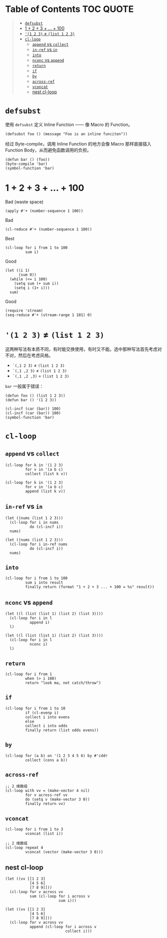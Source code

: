 # -*- eval: (toc-org-mode); -*-

#+PROPERTY: header-args:elisp :results pp

* Table of Contents                                               :TOC:QUOTE:
#+BEGIN_QUOTE
- [[#defsubst][=defsubst=]]
- [[#1--2--3----100][1 + 2 + 3 + ... + 100]]
- [[#1-2-3--list-1-2-3][='(1 2 3)= ≠ =(list 1 2 3)=]]
- [[#cl-loop][=cl-loop=]]
  - [[#append-vs-collect][=append= vs =collect=]]
  - [[#in-ref-vs-in][=in-ref= vs =in=]]
  - [[#into][=into=]]
  - [[#nconc-vs-append][=nconc= vs =append=]]
  - [[#return][=return=]]
  - [[#if][=if=]]
  - [[#by][=by=]]
  - [[#across-ref][=across-ref=]]
  - [[#vconcat][=vconcat=]]
  - [[#nest-cl-loop][nest cl-loop]]
#+END_QUOTE

* =defsubst=

使用 =defsubst= 定义 Inline Function —— 像 Macro 的 Function。

#+BEGIN_SRC elisp
(defsubst foo () (message "Foo is an inline funciton"))
#+END_SRC

#+RESULTS:
: foo

经过 Byte-compile，调用 Inline Function 的地方会像 Macro 那样直接插入 Function Body，从而避免函数调用的负担。

#+BEGIN_SRC elisp
(defun bar () (foo))
(byte-compile 'bar)
(symbol-function 'bar)
#+END_SRC

#+RESULTS:
: #[nil "\300\301!\207" [message "Foo is an inline funciton"] 2]

* 1 + 2 + 3 + ... + 100

Bad (waste space)

#+BEGIN_SRC elisp
(apply #'+ (number-sequence 1 100))
#+END_SRC

#+RESULTS:
: 5050

Bad

#+BEGIN_SRC elisp
(cl-reduce #'+ (number-sequence 1 100))
#+END_SRC

#+RESULTS:
: 5050

Best

#+BEGIN_SRC elisp
(cl-loop for i from 1 to 100
         sum i)
#+END_SRC

#+RESULTS:
: 5050

Good

#+BEGIN_SRC elisp
(let ((i 1)
      (sum 0))
  (while (<= i 100)
    (setq sum (+ sum i))
    (setq i (1+ i)))
  sum)
#+END_SRC

#+RESULTS:
: 5050

Good

#+BEGIN_SRC elisp
(require 'stream)
(seq-reduce #'+ (stream-range 1 101) 0)
#+END_SRC

#+RESULTS:
: 5050

* ='(1 2 3)= ≠ =(list 1 2 3)=

这两种写法有本质不同，有时能交换使用，有时又不能。选中那种写法首先考虑对不对，然后在考虑风格。

- =`(,1 2 3)= ≠ =(list 1 2 3)=
- =`(,1 ,2 3)= ≠ =(list 1 2 3)=
- =`(,1 ,2 ,3)= = =(list 1 2 3)=

=bar= 一般属于错误：

#+BEGIN_SRC elisp
(defun foo () (list 1 2 3))
(defun bar () '(1 2 3))
#+END_SRC

#+RESULTS:
: bar

#+BEGIN_SRC elisp :results pp
(cl-incf (car (bar)) 100)
(cl-incf (car (bar)) 100)
(symbol-function 'bar)
#+END_SRC

#+RESULTS:
: (lambda nil
:   '(201 2 3))

* =cl-loop=

** =append= vs =collect=

#+BEGIN_SRC elisp
(cl-loop for k in '(1 2 3)
         for v in '(a b c)
         collect (list k v))
#+END_SRC

#+RESULTS:
: ((1 a)
:  (2 b)
:  (3 c))

#+BEGIN_SRC elisp
(cl-loop for k in '(1 2 3)
         for v in '(a b c)
         append (list k v))
#+END_SRC

#+RESULTS:
: (1 a 2 b 3 c)

** =in-ref= vs =in=

#+BEGIN_SRC elisp
(let ((nums (list 1 2 3)))
  (cl-loop for i in nums
           do (cl-incf i))
  nums)
#+END_SRC

#+RESULTS:
: (1 2 3)

#+BEGIN_SRC elisp
(let ((nums (list 1 2 3)))
  (cl-loop for i in-ref nums
           do (cl-incf i))
  nums)
#+END_SRC

#+RESULTS:
: (2 3 4)

** =into=

#+BEGIN_SRC elisp
(cl-loop for i from 1 to 100
         sum i into result
         finally return (format "1 + 2 + 3 ... + 100 = %s" result))
#+END_SRC

#+RESULTS:
: "1 + 2 + 3 ... + 100 = 5050"

** =nconc= vs =append=

#+BEGIN_SRC elisp
(let ((l (list (list 1) (list 2) (list 3))))
  (cl-loop for i in l
           append i)
  l)
#+END_SRC

#+RESULTS:
: ((1)
:  (2)
:  (3))

#+BEGIN_SRC elisp
(let ((l (list (list 1) (list 2) (list 3))))
  (cl-loop for i in l
           nconc i)
  l)
#+END_SRC

#+RESULTS:
: ((1 2 3)
:  (2 3)
:  (3))

** =return=

#+BEGIN_SRC elisp
(cl-loop for i from 1
         when (> i 100)
         return "look ma, not catch/throw")
#+END_SRC

#+RESULTS:
: "look ma, not catch/throw"

** =if=

#+BEGIN_SRC elisp
(cl-loop for i from 1 to 10
         if (cl-evenp i)
         collect i into evens
         else
         collect i into odds
         finally return (list odds evens))
#+END_SRC

#+RESULTS:
: ((1 3 5 7 9)
:  (2 4 6 8 10))

** =by=

#+BEGIN_SRC elisp
(cl-loop for (a b) on '(1 2 3 4 5 6) by #'cddr
         collect (cons a b))
#+END_SRC

#+RESULTS:
: ((1 . 2)
:  (3 . 4)
:  (5 . 6))

** =across-ref=

#+BEGIN_SRC elisp
;; 2 维数组
(cl-loop with vv = (make-vector 4 nil)
         for v across-ref vv
         do (setq v (make-vector 3 0))
         finally return vv)
#+END_SRC

#+RESULTS:
: [[0 0 0]
:  [0 0 0]
:  [0 0 0]
:  [0 0 0]]

** =vconcat=

#+BEGIN_SRC elisp
(cl-loop for i from 1 to 3
         vconcat (list i))
#+END_SRC

#+RESULTS:
: [1 2 3]

#+BEGIN_SRC elisp
;; 2 维数组
(cl-loop repeat 4
         vconcat (vector (make-vector 3 0)))
#+END_SRC

#+RESULTS:
: [[0 0 0]
:  [0 0 0]
:  [0 0 0]
:  [0 0 0]]

** nest cl-loop

#+BEGIN_SRC elisp
(let ((vv [[1 2 3]
           [4 5 6]
           [7 8 9]]))
  (cl-loop for v across vv
           sum (cl-loop for i across v
                        sum i)))
#+END_SRC

#+RESULTS:
: 45

#+BEGIN_SRC elisp
(let ((vv [[1 2 3]
           [4 5 6]
           [7 8 9]]))
  (cl-loop for v across vv
           append (cl-loop for i across v
                           collect i)))
#+END_SRC

#+RESULTS:
: (1 2 3 4 5 6 7 8 9)
